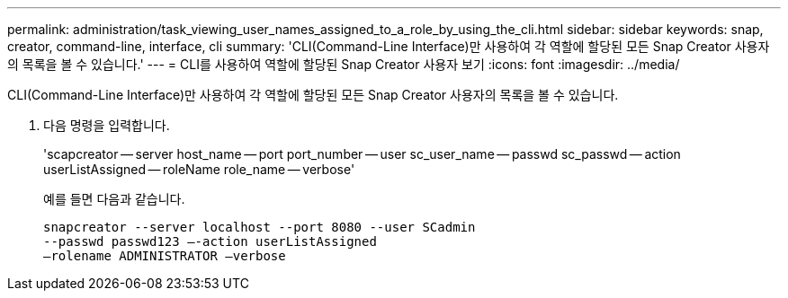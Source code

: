 ---
permalink: administration/task_viewing_user_names_assigned_to_a_role_by_using_the_cli.html 
sidebar: sidebar 
keywords: snap, creator, command-line, interface, cli 
summary: 'CLI(Command-Line Interface)만 사용하여 각 역할에 할당된 모든 Snap Creator 사용자의 목록을 볼 수 있습니다.' 
---
= CLI를 사용하여 역할에 할당된 Snap Creator 사용자 보기
:icons: font
:imagesdir: ../media/


[role="lead"]
CLI(Command-Line Interface)만 사용하여 각 역할에 할당된 모든 Snap Creator 사용자의 목록을 볼 수 있습니다.

. 다음 명령을 입력합니다.
+
'scapcreator -- server host_name -- port port_number -- user sc_user_name -- passwd sc_passwd -- action userListAssigned -- roleName role_name -- verbose'

+
예를 들면 다음과 같습니다.

+
[listing]
----
snapcreator --server localhost --port 8080 --user SCadmin
--passwd passwd123 –-action userListAssigned
–rolename ADMINISTRATOR –verbose
----


